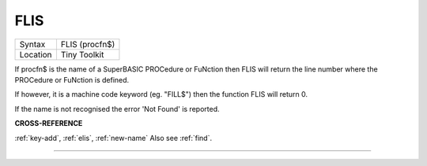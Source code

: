 ..  _flis:

FLIS
====

+----------+-------------------------------------------------------------------+
| Syntax   |  FLIS (procfn$)                                                   |
+----------+-------------------------------------------------------------------+
| Location |  Tiny Toolkit                                                     |
+----------+-------------------------------------------------------------------+

If procfn$ is the name of a SuperBASIC PROCedure or FuNction then
FLIS will return the line number where the PROCedure or FuNction is
defined.

If however, it is a machine code keyword (eg. "FILL$") then the
function FLIS will return 0.

If the name is not recognised the error 'Not Found' is reported.

**CROSS-REFERENCE**

:ref:`key-add`, :ref:`elis`,
:ref:`new-name` Also see
:ref:`find`.

--------------


